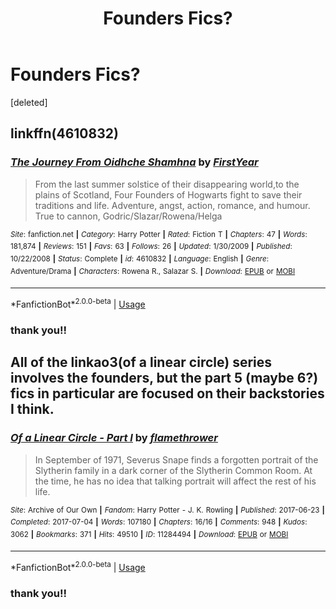 #+TITLE: Founders Fics?

* Founders Fics?
:PROPERTIES:
:Score: 1
:DateUnix: 1572135183.0
:DateShort: 2019-Oct-27
:FlairText: Request
:END:
[deleted]


** linkffn(4610832)
:PROPERTIES:
:Author: Lord_Anarchy
:Score: 2
:DateUnix: 1572153518.0
:DateShort: 2019-Oct-27
:END:

*** [[https://www.fanfiction.net/s/4610832/1/][*/The Journey From Oidhche Shamhna/*]] by [[https://www.fanfiction.net/u/1616281/FirstYear][/FirstYear/]]

#+begin_quote
  From the last summer solstice of their disappearing world,to the plains of Scotland, Four Founders of Hogwarts fight to save their traditions and life. Adventure, angst, action, romance, and humour. True to cannon, Godric/Slazar/Rowena/Helga
#+end_quote

^{/Site/:} ^{fanfiction.net} ^{*|*} ^{/Category/:} ^{Harry} ^{Potter} ^{*|*} ^{/Rated/:} ^{Fiction} ^{T} ^{*|*} ^{/Chapters/:} ^{47} ^{*|*} ^{/Words/:} ^{181,874} ^{*|*} ^{/Reviews/:} ^{151} ^{*|*} ^{/Favs/:} ^{63} ^{*|*} ^{/Follows/:} ^{26} ^{*|*} ^{/Updated/:} ^{1/30/2009} ^{*|*} ^{/Published/:} ^{10/22/2008} ^{*|*} ^{/Status/:} ^{Complete} ^{*|*} ^{/id/:} ^{4610832} ^{*|*} ^{/Language/:} ^{English} ^{*|*} ^{/Genre/:} ^{Adventure/Drama} ^{*|*} ^{/Characters/:} ^{Rowena} ^{R.,} ^{Salazar} ^{S.} ^{*|*} ^{/Download/:} ^{[[http://www.ff2ebook.com/old/ffn-bot/index.php?id=4610832&source=ff&filetype=epub][EPUB]]} ^{or} ^{[[http://www.ff2ebook.com/old/ffn-bot/index.php?id=4610832&source=ff&filetype=mobi][MOBI]]}

--------------

*FanfictionBot*^{2.0.0-beta} | [[https://github.com/tusing/reddit-ffn-bot/wiki/Usage][Usage]]
:PROPERTIES:
:Author: FanfictionBot
:Score: 1
:DateUnix: 1572153537.0
:DateShort: 2019-Oct-27
:END:


*** thank you!!
:PROPERTIES:
:Author: _random__user
:Score: 1
:DateUnix: 1572187294.0
:DateShort: 2019-Oct-27
:END:


** All of the linkao3(of a linear circle) series involves the founders, but the part 5 (maybe 6?) fics in particular are focused on their backstories I think.
:PROPERTIES:
:Author: poondi
:Score: 1
:DateUnix: 1572185868.0
:DateShort: 2019-Oct-27
:END:

*** [[https://archiveofourown.org/works/11284494][*/Of a Linear Circle - Part I/*]] by [[https://www.archiveofourown.org/users/flamethrower/pseuds/flamethrower][/flamethrower/]]

#+begin_quote
  In September of 1971, Severus Snape finds a forgotten portrait of the Slytherin family in a dark corner of the Slytherin Common Room. At the time, he has no idea that talking portrait will affect the rest of his life.
#+end_quote

^{/Site/:} ^{Archive} ^{of} ^{Our} ^{Own} ^{*|*} ^{/Fandom/:} ^{Harry} ^{Potter} ^{-} ^{J.} ^{K.} ^{Rowling} ^{*|*} ^{/Published/:} ^{2017-06-23} ^{*|*} ^{/Completed/:} ^{2017-07-04} ^{*|*} ^{/Words/:} ^{107180} ^{*|*} ^{/Chapters/:} ^{16/16} ^{*|*} ^{/Comments/:} ^{948} ^{*|*} ^{/Kudos/:} ^{3062} ^{*|*} ^{/Bookmarks/:} ^{371} ^{*|*} ^{/Hits/:} ^{49510} ^{*|*} ^{/ID/:} ^{11284494} ^{*|*} ^{/Download/:} ^{[[https://archiveofourown.org/downloads/11284494/Of%20a%20Linear%20Circle%20-.epub?updated_at=1570241560][EPUB]]} ^{or} ^{[[https://archiveofourown.org/downloads/11284494/Of%20a%20Linear%20Circle%20-.mobi?updated_at=1570241560][MOBI]]}

--------------

*FanfictionBot*^{2.0.0-beta} | [[https://github.com/tusing/reddit-ffn-bot/wiki/Usage][Usage]]
:PROPERTIES:
:Author: FanfictionBot
:Score: 1
:DateUnix: 1572185887.0
:DateShort: 2019-Oct-27
:END:


*** thank you!!
:PROPERTIES:
:Author: _random__user
:Score: 1
:DateUnix: 1572187278.0
:DateShort: 2019-Oct-27
:END:
